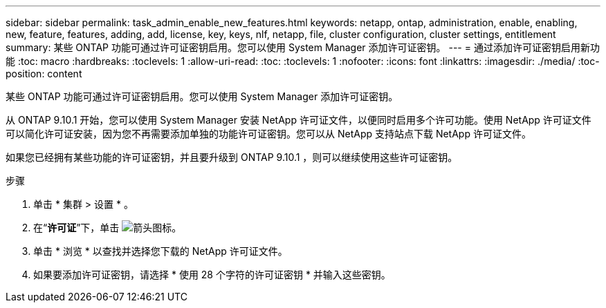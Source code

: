 ---
sidebar: sidebar 
permalink: task_admin_enable_new_features.html 
keywords: netapp, ontap, administration, enable, enabling, new, feature, features, adding, add, license, key, keys, nlf, netapp, file, cluster configuration, cluster settings, entitlement 
summary: 某些 ONTAP 功能可通过许可证密钥启用。您可以使用 System Manager 添加许可证密钥。 
---
= 通过添加许可证密钥启用新功能
:toc: macro
:hardbreaks:
:toclevels: 1
:allow-uri-read: 
:toc: 
:toclevels: 1
:nofooter: 
:icons: font
:linkattrs: 
:imagesdir: ./media/
:toc-position: content


[role="lead"]
某些 ONTAP 功能可通过许可证密钥启用。您可以使用 System Manager 添加许可证密钥。

从 ONTAP 9.10.1 开始，您可以使用 System Manager 安装 NetApp 许可证文件，以便同时启用多个许可功能。使用 NetApp 许可证文件可以简化许可证安装，因为您不再需要添加单独的功能许可证密钥。您可以从 NetApp 支持站点下载 NetApp 许可证文件。

如果您已经拥有某些功能的许可证密钥，并且要升级到 ONTAP 9.10.1 ，则可以继续使用这些许可证密钥。

.步骤
. 单击 * 集群 > 设置 * 。
. 在“*许可证*”下，单击 image:icon_arrow.gif["箭头图标"]。
. 单击 * 浏览 * 以查找并选择您下载的 NetApp 许可证文件。
. 如果要添加许可证密钥，请选择 * 使用 28 个字符的许可证密钥 * 并输入这些密钥。

